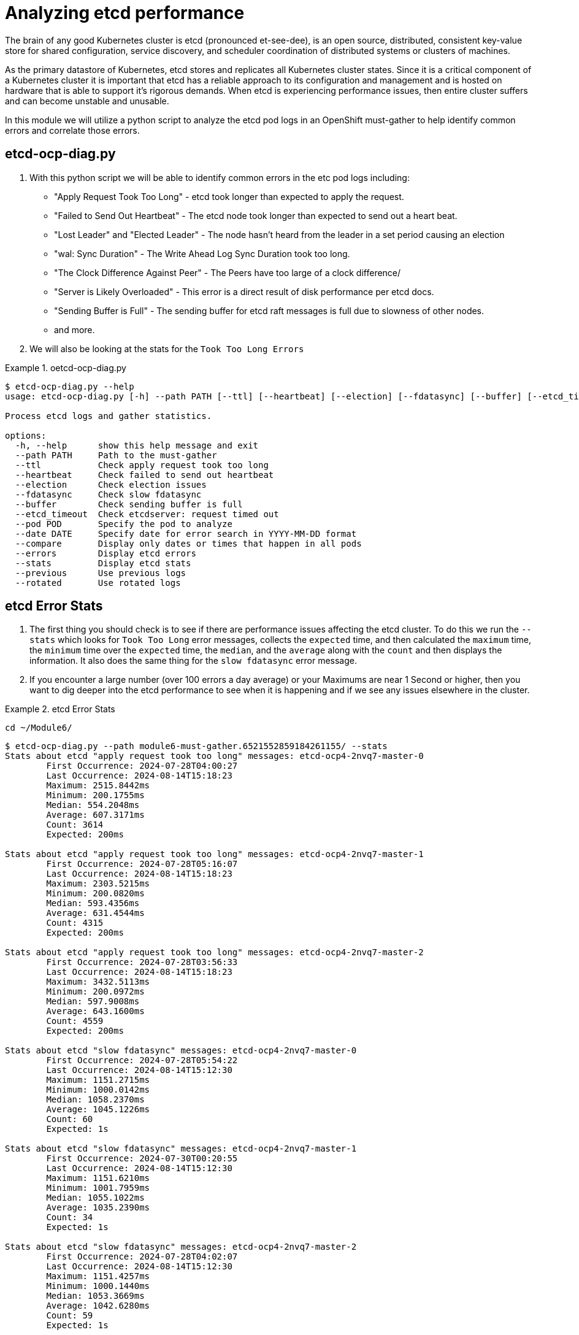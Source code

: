 = Analyzing etcd performance
:prewrap!:

The brain of any good Kubernetes cluster is etcd (pronounced et-see-dee), is an open source, distributed, consistent key-value store for shared configuration, service discovery, and scheduler coordination of distributed systems or clusters of machines.

As the primary datastore of Kubernetes, etcd stores and replicates all Kubernetes cluster states. Since it is a critical component of a Kubernetes cluster it is important that etcd has a reliable approach to its configuration and management and is hosted on hardware that is able to support it's rigorous demands. When etcd is experiencing performance issues, then entire cluster suffers and can become unstable and unusable.

In this module we will utilize a python script to analyze the etcd pod logs in an OpenShift must-gather to help identify common errors and correlate those errors.

[#gettingstarted]
== etcd-ocp-diag.py
. With this python script we will be able to identify common errors in the etc pod logs including:
** "Apply Request Took Too Long" - etcd took longer than expected to apply the request.
** "Failed to Send Out Heartbeat" - The etcd node took longer than expected to send out a heart beat.
** "Lost Leader" and "Elected Leader" - The node hasn't heard from the leader in a set period causing an election
** "wal: Sync Duration" - The Write Ahead Log Sync Duration took too long.
** "The Clock Difference Against Peer" - The Peers have too large of a clock difference/
** "Server is Likely Overloaded" - This error is a direct result of disk performance per etcd docs.
** "Sending Buffer is Full" - The sending buffer for etcd raft messages is full due to slowness of other nodes.
** and more.

. We will also be looking at the stats for the `Took Too Long Errors`

.oetcd-ocp-diag.py
====
[source,bash]
----
$ etcd-ocp-diag.py --help
usage: etcd-ocp-diag.py [-h] --path PATH [--ttl] [--heartbeat] [--election] [--fdatasync] [--buffer] [--etcd_timeout] [--pod POD] [--date DATE] [--compare] [--errors] [--stats] [--previous] [--rotated]

Process etcd logs and gather statistics.

options:
  -h, --help      show this help message and exit
  --path PATH     Path to the must-gather
  --ttl           Check apply request took too long
  --heartbeat     Check failed to send out heartbeat
  --election      Check election issues
  --fdatasync     Check slow fdatasync
  --buffer        Check sending buffer is full
  --etcd_timeout  Check etcdserver: request timed out
  --pod POD       Specify the pod to analyze
  --date DATE     Specify date for error search in YYYY-MM-DD format
  --compare       Display only dates or times that happen in all pods
  --errors        Display etcd errors
  --stats         Display etcd stats
  --previous      Use previous logs
  --rotated       Use rotated logs
----
====

[#stats]
== etcd Error Stats

. The first thing you should check is to see if there are performance issues affecting the etcd cluster. To do this we run the `--stats` which looks for `Took Too Long` error messages, collects the `expected` time, and then calculated the `maximum` time, the `minimum` time over the `expected` time, the `median`, and the `average` along with the `count` and then displays the information. It also does the same thing for the `slow fdatasync` error message.

. If you encounter a large number (over 100 errors a day average) or your Maximums are near 1 Second or higher, then you want to dig deeper into the etcd performance to see when it is happening and if we see any issues elsewhere in the cluster.

.etcd Error Stats
====
[source,bash]
----
cd ~/Module6/
----

[source,bash]
----
$ etcd-ocp-diag.py --path module6-must-gather.6521552859184261155/ --stats
Stats about etcd "apply request took too long" messages: etcd-ocp4-2nvq7-master-0
	First Occurrence: 2024-07-28T04:00:27
	Last Occurrence: 2024-08-14T15:18:23
	Maximum: 2515.8442ms
	Minimum: 200.1755ms
	Median: 554.2048ms
	Average: 607.3171ms
	Count: 3614
	Expected: 200ms

Stats about etcd "apply request took too long" messages: etcd-ocp4-2nvq7-master-1
	First Occurrence: 2024-07-28T05:16:07
	Last Occurrence: 2024-08-14T15:18:23
	Maximum: 2303.5215ms
	Minimum: 200.0820ms
	Median: 593.4356ms
	Average: 631.4544ms
	Count: 4315
	Expected: 200ms

Stats about etcd "apply request took too long" messages: etcd-ocp4-2nvq7-master-2
	First Occurrence: 2024-07-28T03:56:33
	Last Occurrence: 2024-08-14T15:18:23
	Maximum: 3432.5113ms
	Minimum: 200.0972ms
	Median: 597.9008ms
	Average: 643.1600ms
	Count: 4559
	Expected: 200ms

Stats about etcd "slow fdatasync" messages: etcd-ocp4-2nvq7-master-0
	First Occurrence: 2024-07-28T05:54:22
	Last Occurrence: 2024-08-14T15:12:30
	Maximum: 1151.2715ms
	Minimum: 1000.0142ms
	Median: 1058.2370ms
	Average: 1045.1226ms
	Count: 60
	Expected: 1s

Stats about etcd "slow fdatasync" messages: etcd-ocp4-2nvq7-master-1
	First Occurrence: 2024-07-30T00:20:55
	Last Occurrence: 2024-08-14T15:12:30
	Maximum: 1151.6210ms
	Minimum: 1001.7959ms
	Median: 1055.1022ms
	Average: 1035.2390ms
	Count: 34
	Expected: 1s

Stats about etcd "slow fdatasync" messages: etcd-ocp4-2nvq7-master-2
	First Occurrence: 2024-07-28T04:02:07
	Last Occurrence: 2024-08-14T15:12:30
	Maximum: 1151.4257ms
	Minimum: 1000.1440ms
	Median: 1053.3669ms
	Average: 1042.6280ms
	Count: 59
	Expected: 1s
----
====


[#commonerrors]
== Common Errors

. etcd has common errors to let you know what issues are affecting your cluster this script lets you look for them quickly to then help determine what problems you should be focusing on.

. To do this you run `etcd-ocp-diag.py --path <path_to_must_gather> --errors` and it will search all of the etcd Pods and return the Pod Name, Error, and the Count.

.Common Errors
====
[source,bash]
----
$ etcd-ocp-diag.py --path module6-must-gather.6521552859184261155/ --errors
POD                       	ERROR                                                 	COUNT
etcd-ocp4-2nvq7-master-0	waiting for ReadIndex response took too long, retrying	 295
etcd-ocp4-2nvq7-master-0	slow fdatasync                                        	  60
etcd-ocp4-2nvq7-master-0	apply request took too long                           	3614
etcd-ocp4-2nvq7-master-0	leader is overloaded likely from slow disk            	 500
etcd-ocp4-2nvq7-master-0	elected leader                                        	   9
etcd-ocp4-2nvq7-master-0	lost leader                                           	   8
etcd-ocp4-2nvq7-master-1	waiting for ReadIndex response took too long, retrying	 320
etcd-ocp4-2nvq7-master-1	slow fdatasync                                        	  34
etcd-ocp4-2nvq7-master-1	apply request took too long                           	4315
etcd-ocp4-2nvq7-master-1	leader is overloaded likely from slow disk            	  28
etcd-ocp4-2nvq7-master-1	elected leader                                        	   7
etcd-ocp4-2nvq7-master-1	lost leader                                           	   6
etcd-ocp4-2nvq7-master-2	waiting for ReadIndex response took too long, retrying	 385
etcd-ocp4-2nvq7-master-2	slow fdatasync                                        	  59
etcd-ocp4-2nvq7-master-2	apply request took too long                           	4559
etcd-ocp4-2nvq7-master-2	leader is overloaded likely from slow disk            	  98
etcd-ocp4-2nvq7-master-2	elected leader                                        	   9
etcd-ocp4-2nvq7-master-2	lost leader                                           	   8
etcd-ocp4-2nvq7-master-2	sending buffer is full                                	1922
----
====

[#singleerrors]
== Searching for Specific Errors

. etcd has common errors to let you know what issues are affecting your cluster this script lets you look for them quickly to then help determine what problems you should be focusing on.

. To do this you run `etcd-ocp-diag.py --path <path_to_must_gather> --ttl` and it will search all of the etcd Pods and return the Pod Name, Date, and the Count.

. In addition to "Took Too Long" errors you can also use the following commands:
====
[source,bash]
  --heartbeat     Check failed to send out heartbeat
  --election      Check election issues
  --fdatasync     Check slow fdatasync
  --buffer        Check sending buffer is full
  --etcd_timeout  Check etcdserver: request timed out
====

.Specific Errors
====
[source,bash]
----
$ etcd-ocp-diag.py --path module6-must-gather.6521552859184261155/ --ttl
POD                       	DATE      	COUNT
etcd-ocp4-2nvq7-master-0	2024-07-28	121
etcd-ocp4-2nvq7-master-0	2024-07-29	112
etcd-ocp4-2nvq7-master-0	2024-07-30	133
etcd-ocp4-2nvq7-master-0	2024-07-31	202
etcd-ocp4-2nvq7-master-0	2024-08-01	102
...
etcd-ocp4-2nvq7-master-0	2024-08-13	550
etcd-ocp4-2nvq7-master-0	2024-08-14	702
etcd-ocp4-2nvq7-master-1	2024-07-28	 60
etcd-ocp4-2nvq7-master-1	2024-07-29	 83
etcd-ocp4-2nvq7-master-1	2024-07-30	114
...
etcd-ocp4-2nvq7-master-1	2024-08-12	579
etcd-ocp4-2nvq7-master-1	2024-08-13	805
etcd-ocp4-2nvq7-master-1	2024-08-14	887
etcd-ocp4-2nvq7-master-2	2024-07-28	 98
etcd-ocp4-2nvq7-master-2	2024-07-29	 58
etcd-ocp4-2nvq7-master-2	2024-07-30	152
etcd-ocp4-2nvq7-master-2	2024-07-31	144
etcd-ocp4-2nvq7-master-2	2024-08-01	 63
...
etcd-ocp4-2nvq7-master-2	2024-08-12	627
etcd-ocp4-2nvq7-master-2	2024-08-13	744
etcd-ocp4-2nvq7-master-2	2024-08-14	952
----
====

. After your return the results for all Dates and Pods, you can then drill down further by specifying the `--date` and/or the `--pod` command to return the Hour and Minute the error happened and results just for one specific pod.

.Date and Pod Option
====
[source,bash]
----
$ etcd-ocp-diag.py --path module6-must-gather.6521552859184261155/ --ttl --date 2024-07-28 --pod etcd-prodshift-2nvq7-master-1
POD                       	DATE 	COUNT
etcd-ocp4-2nvq7-master-1	05:16	12
etcd-ocp4-2nvq7-master-1	05:31	13
etcd-ocp4-2nvq7-master-1	05:54	 7
etcd-ocp4-2nvq7-master-1	07:31	18
etcd-ocp4-2nvq7-master-1	07:33	 7
etcd-ocp4-2nvq7-master-1	08:12	 3
----
====

. Finally, you can utilize the `--compare` command to provide an easier way to see when errors happened on the same date and you can then combine it with the `--date` command to narrow it down to the Hour and Minute.

.Compare
====
[source,bash]
----
$ etcd-ocp-diag.py --path module6-must-gather.6521552859184261155/ --ttl --compare
Date: 2024-07-28
POD                            COUNT
etcd-ocp4-2nvq7-master-0     121
etcd-ocp4-2nvq7-master-1     60
etcd-ocp4-2nvq7-master-2     98

Date: 2024-07-29
POD                            COUNT
etcd-ocp4-2nvq7-master-0     112
etcd-ocp4-2nvq7-master-1     83
etcd-ocp4-2nvq7-master-2     58

Date: 2024-07-30
POD                            COUNT
etcd-ocp4-2nvq7-master-0     133
etcd-ocp4-2nvq7-master-1     114
etcd-ocp4-2nvq7-master-2     152
----

[source,bash]
----
$ etcd-ocp-diag.py --path module6-must-gather.6521552859184261155/ --ttl --date 2024-07-28 --compare
Date: 04:02
POD                            COUNT
etcd-ocp4-2nvq7-master-0     8
etcd-ocp4-2nvq7-master-2     13

Date: 05:16
POD                            COUNT
etcd-ocp4-2nvq7-master-0     14
etcd-ocp4-2nvq7-master-1     12
etcd-ocp4-2nvq7-master-2     15

Date: 05:31
POD                            COUNT
etcd-ocp4-2nvq7-master-0     15
etcd-ocp4-2nvq7-master-1     13
etcd-ocp4-2nvq7-master-2     11

Date: 05:54
POD                            COUNT
etcd-ocp4-2nvq7-master-0     7
etcd-ocp4-2nvq7-master-1     7
etcd-ocp4-2nvq7-master-2     14
----
====